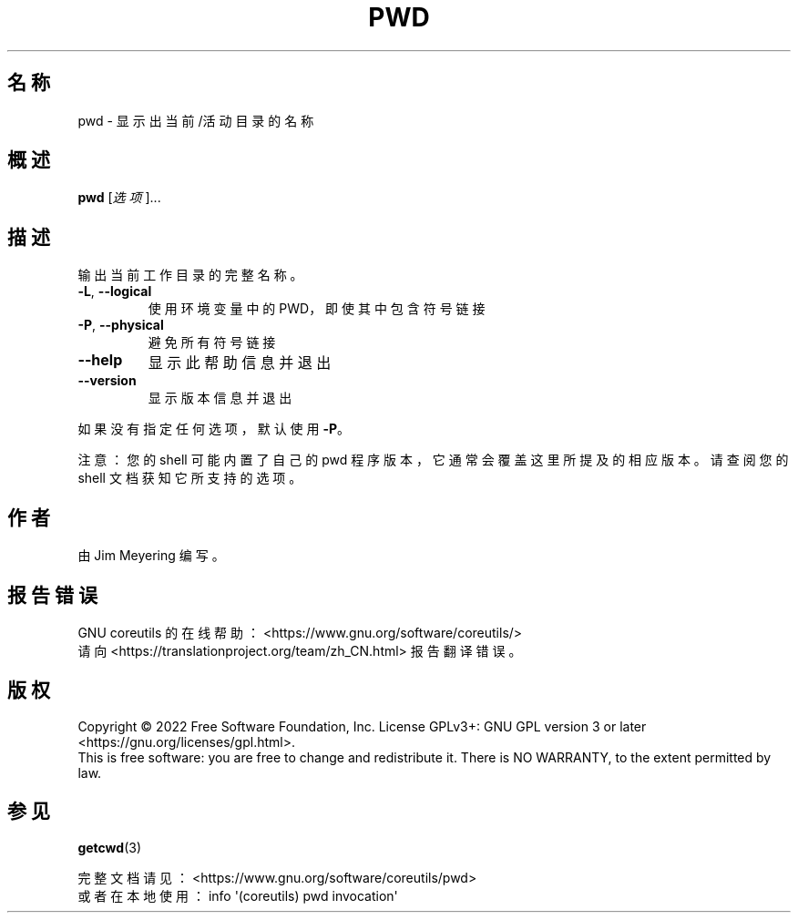 .\" DO NOT MODIFY THIS FILE!  It was generated by help2man 1.48.5.
.\"*******************************************************************
.\"
.\" This file was generated with po4a. Translate the source file.
.\"
.\"*******************************************************************
.TH PWD 1 "September 2022" "GNU coreutils 9.1" 用户命令
.SH 名称
pwd \- 显示出当前/活动目录的名称
.SH 概述
\fBpwd\fP [\fI\,选项\/\fP]...
.SH 描述
.\" Add any additional description here
.PP
输出当前工作目录的完整名称。
.TP 
\fB\-L\fP, \fB\-\-logical\fP
使用环境变量中的 PWD，即使其中包含符号链接
.TP 
\fB\-P\fP, \fB\-\-physical\fP
避免所有符号链接
.TP 
\fB\-\-help\fP
显示此帮助信息并退出
.TP 
\fB\-\-version\fP
显示版本信息并退出
.PP
如果没有指定任何选项，默认使用 \fB\-P\fP。
.PP
注意：您的 shell 可能内置了自己的 pwd 程序版本，它通常会覆盖这里所提及的相应版本。请查阅您的 shell 文档获知它所支持的选项。
.SH 作者
由 Jim Meyering 编写。
.SH 报告错误
GNU coreutils 的在线帮助： <https://www.gnu.org/software/coreutils/>
.br
请向 <https://translationproject.org/team/zh_CN.html> 报告翻译错误。
.SH 版权
Copyright \(co 2022 Free Software Foundation, Inc.  License GPLv3+: GNU GPL
version 3 or later <https://gnu.org/licenses/gpl.html>.
.br
This is free software: you are free to change and redistribute it.  There is
NO WARRANTY, to the extent permitted by law.
.SH 参见
\fBgetcwd\fP(3)
.PP
.br
完整文档请见： <https://www.gnu.org/software/coreutils/pwd>
.br
或者在本地使用： info \(aq(coreutils) pwd invocation\(aq
